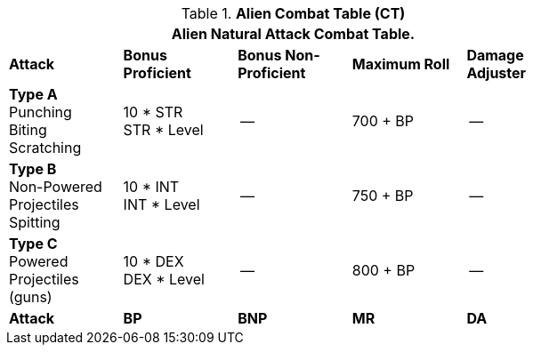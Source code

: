 // CH09 Combat Table new for 6.0
.*Alien  Combat Table (CT)*
[width="75%",cols="5*^",frame="all", stripes="even"]
|===
5+<|Alien Natural Attack Combat Table. 

s|Attack
s|Bonus Proficient
s|Bonus Non-Proficient
s|Maximum Roll
s|Damage Adjuster

|*Type A* +
Punching +
Biting +
Scratching
|10 * STR +
STR * Level
|--
|700 + BP
|--

|*Type B* +
Non-Powered +
Projectiles +
Spitting

|10 * INT +
INT * Level
|--
|750 + BP
|--

|*Type C* +
Powered +
Projectiles +
(guns)
|10 * DEX +
DEX * Level
|--
|800 + BP
|--

s|Attack
s|BP
s|BNP
s|MR
s|DA
|===
